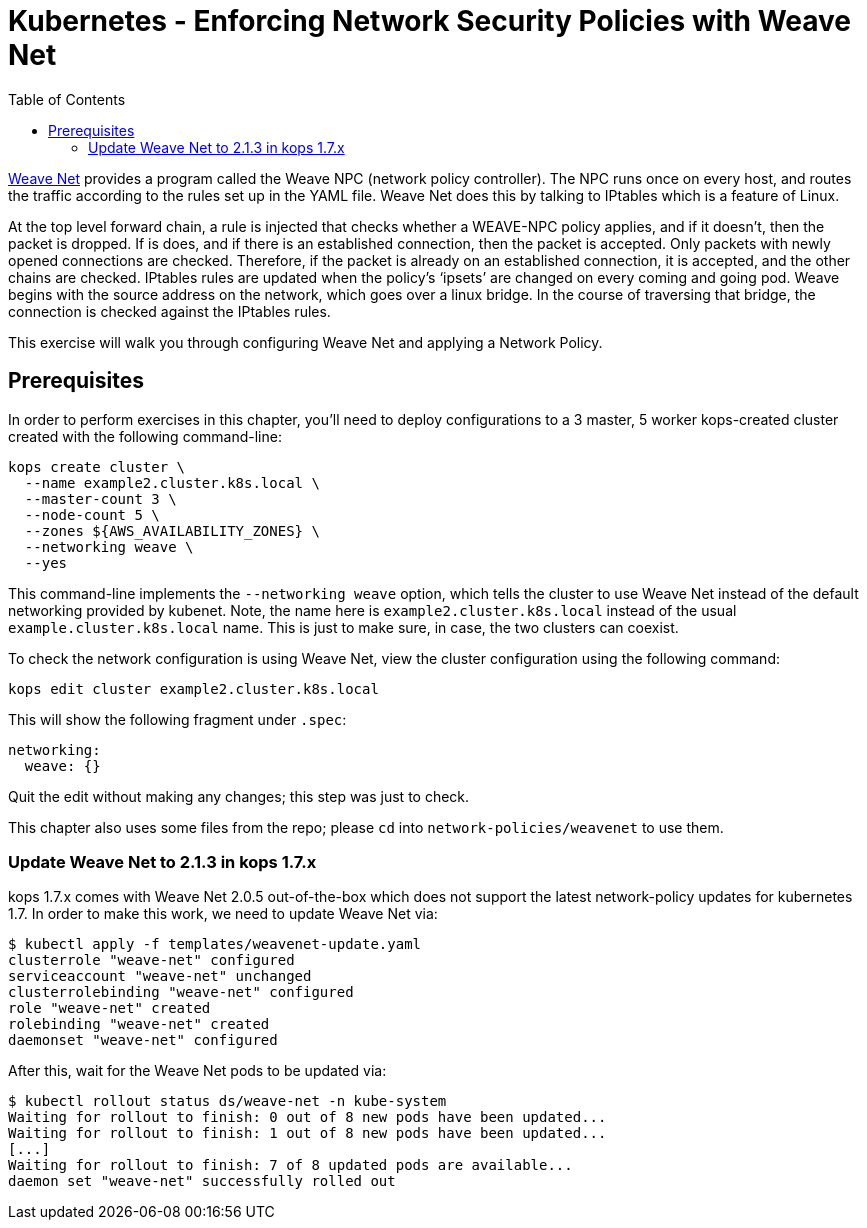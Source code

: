 = Kubernetes - Enforcing Network Security Policies with Weave Net
:toc:

https://www.weave.works/docs/net/latest/kubernetes/kube-addon/[Weave Net] provides a program called the Weave NPC (network policy controller). The NPC runs once on every host, and routes the traffic according to the rules set up in the YAML file. Weave Net does this by talking to IPtables which is a feature of Linux.

At the top level forward chain, a rule is injected that checks whether a WEAVE-NPC policy applies, and if it doesn’t, then the packet is dropped. If is does, and if there is an established connection, then the packet is accepted. Only packets with newly opened connections are checked. Therefore, if the packet is already on an established connection, it is accepted, and the other chains are checked. IPtables rules are updated when the policy’s ‘ipsets’ are changed on every coming and going pod. Weave begins with the source address on the network, which goes over a linux bridge. In the course of traversing that bridge, the connection is checked against the IPtables rules.

This exercise will walk you through configuring Weave Net and applying a Network Policy.

== Prerequisites

In order to perform exercises in this chapter, you’ll need to deploy configurations to a 3 master, 5 worker kops-created cluster created with the following command-line:

  kops create cluster \
    --name example2.cluster.k8s.local \
    --master-count 3 \
    --node-count 5 \
    --zones ${AWS_AVAILABILITY_ZONES} \
    --networking weave \
    --yes

This command-line implements the `--networking weave` option, which tells the cluster to use Weave Net instead of the default networking provided by kubenet. Note, the name here is `example2.cluster.k8s.local` instead of the usual `example.cluster.k8s.local` name. This is just to make sure, in case, the two clusters can coexist.

To check the network configuration is using Weave Net, view the cluster configuration using the following command:

  kops edit cluster example2.cluster.k8s.local

This will show the following fragment under `.spec`:

  networking:
    weave: {}

Quit the edit without making any changes; this step was just to check.

This chapter also uses some files from the repo; please `cd` into `network-policies/weavenet` to use them.

=== Update Weave Net to 2.1.3 in kops 1.7.x
kops 1.7.x comes with Weave Net 2.0.5 out-of-the-box which does not support the latest network-policy updates for kubernetes 1.7.
In order to make this work, we need to update Weave Net via:

```
$ kubectl apply -f templates/weavenet-update.yaml
clusterrole "weave-net" configured
serviceaccount "weave-net" unchanged
clusterrolebinding "weave-net" configured
role "weave-net" created
rolebinding "weave-net" created
daemonset "weave-net" configured
```

After this, wait for the Weave Net pods to be updated via:
```
$ kubectl rollout status ds/weave-net -n kube-system
Waiting for rollout to finish: 0 out of 8 new pods have been updated...
Waiting for rollout to finish: 1 out of 8 new pods have been updated...
[...]
Waiting for rollout to finish: 7 of 8 updated pods are available...
daemon set "weave-net" successfully rolled out
```

